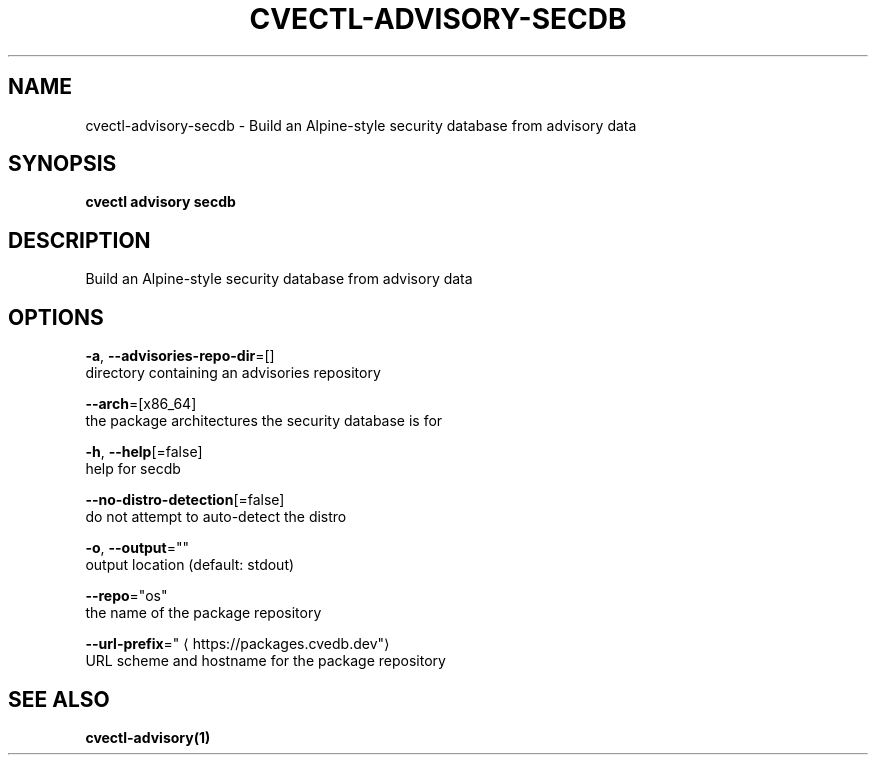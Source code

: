 .TH "CVECTL\-ADVISORY\-SECDB" "1" "" "Auto generated by spf13/cobra" "" 
.nh
.ad l


.SH NAME
.PP
cvectl\-advisory\-secdb \- Build an Alpine\-style security database from advisory data


.SH SYNOPSIS
.PP
\fBcvectl advisory secdb\fP


.SH DESCRIPTION
.PP
Build an Alpine\-style security database from advisory data


.SH OPTIONS
.PP
\fB\-a\fP, \fB\-\-advisories\-repo\-dir\fP=[]
    directory containing an advisories repository

.PP
\fB\-\-arch\fP=[x86\_64]
    the package architectures the security database is for

.PP
\fB\-h\fP, \fB\-\-help\fP[=false]
    help for secdb

.PP
\fB\-\-no\-distro\-detection\fP[=false]
    do not attempt to auto\-detect the distro

.PP
\fB\-o\fP, \fB\-\-output\fP=""
    output location (default: stdout)

.PP
\fB\-\-repo\fP="os"
    the name of the package repository

.PP
\fB\-\-url\-prefix\fP="
\[la]https://packages.cvedb.dev"\[ra]
    URL scheme and hostname for the package repository


.SH SEE ALSO
.PP
\fBcvectl\-advisory(1)\fP
